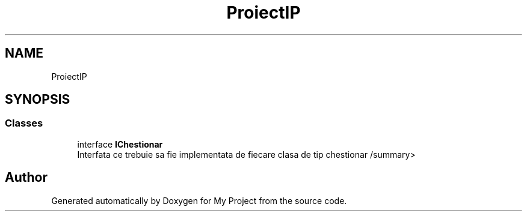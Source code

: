 .TH "ProiectIP" 3 "Wed May 25 2022" "My Project" \" -*- nroff -*-
.ad l
.nh
.SH NAME
ProiectIP
.SH SYNOPSIS
.br
.PP
.SS "Classes"

.in +1c
.ti -1c
.RI "interface \fBIChestionar\fP"
.br
.RI "Interfata ce trebuie sa fie implementata de fiecare clasa de tip chestionar /summary> "
.in -1c
.SH "Author"
.PP 
Generated automatically by Doxygen for My Project from the source code\&.
